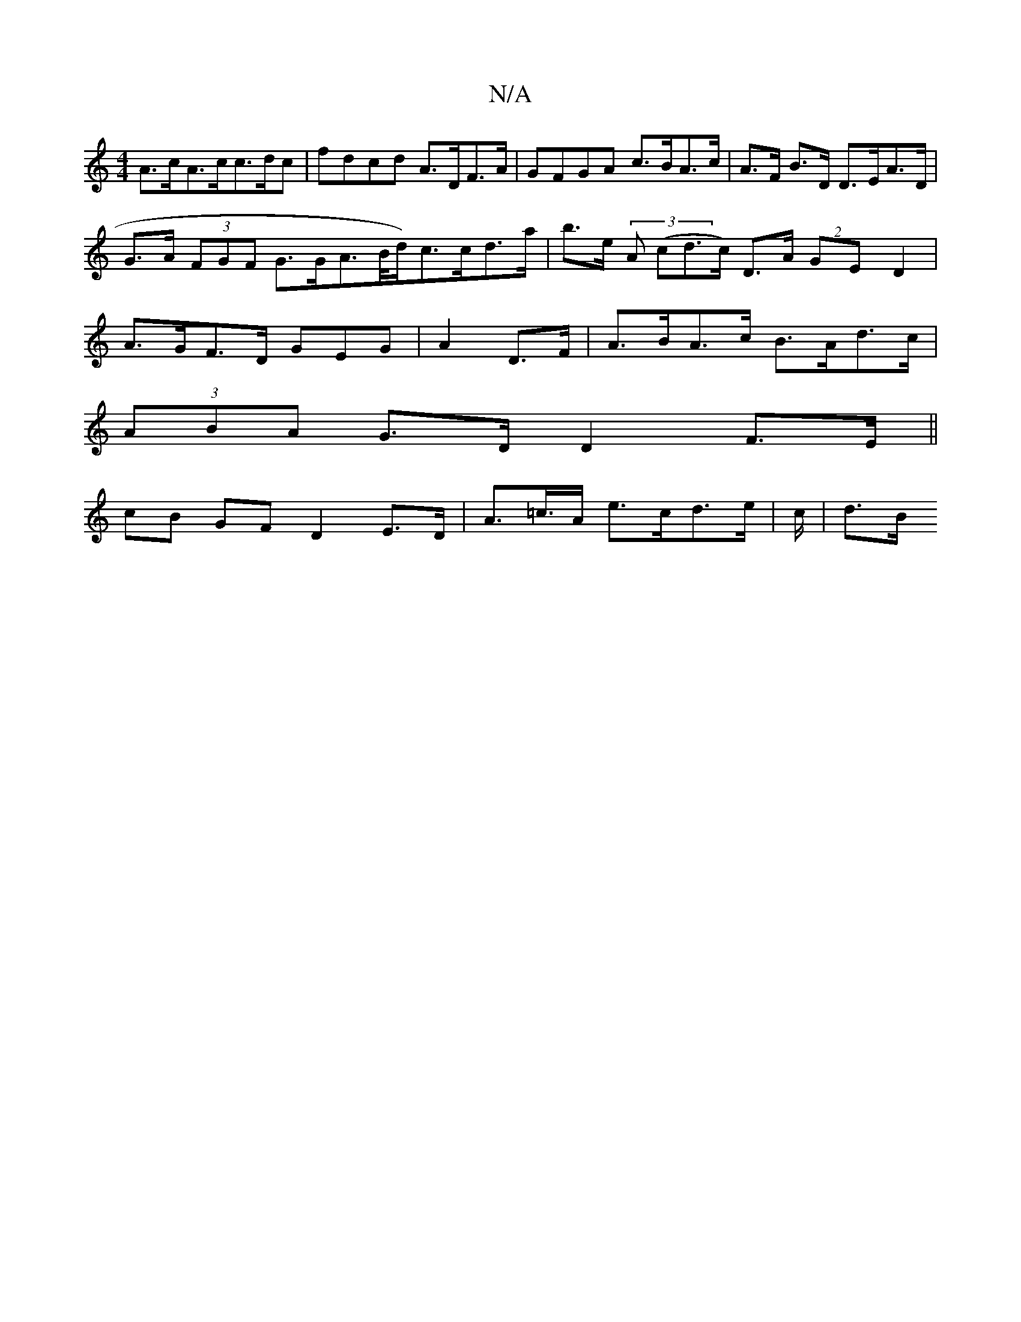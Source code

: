 X:1
T:N/A
M:4/4
R:N/A
K:Cmajor
A>cA>cc>dc|fdcd A>DF>A | GFGA c>BA>c |A>F B>D D>EA>D |G>A (3FGF G>GA>B/d/)c>cd>a | b>e (3 A (cd>c) D>A (2GED2 | A>GF>D GEG|A2D>F|A>BA>c B>Ad>c |
(3ABA G>DD2 F>E ||
cB GF D2 E>D | A>=c>A e>cd>e-|c/|d>B
